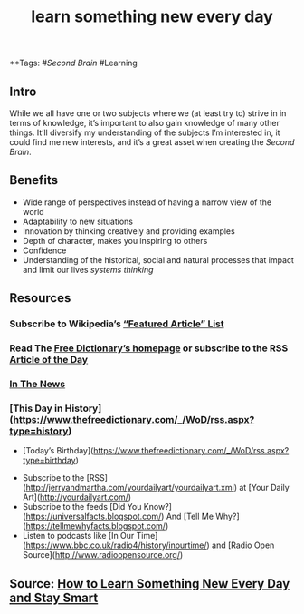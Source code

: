 #+TITLE: learn something new every day

**Tags: #[[Second Brain]] #Learning 
** Intro
 While we all have one or two subjects where we (at least try to) strive in in terms of knowledge, it’s important to also gain knowledge of many other things. It’ll diversify my understanding of the subjects I’m interested in, it could find me new interests, and it’s a great asset when creating the [[Second Brain]].
** Benefits

- Wide range of perspectives instead of having a narrow view of the world
- Adaptability to new situations
- Innovation by thinking creatively and providing examples
- Depth of character, makes you inspiring to others
- Confidence
- Understanding of the historical, social and natural processes that impact and limit our lives [[systems thinking]]
** Resources
*** Subscribe to Wikipedia’s [[https://lists.wikimedia.org/mailman/listinfo/daily-article-l][“Featured Article” List]]
*** Read The [[https://www.thefreedictionary.com/][Free Dictionary’s homepage]] or subscribe to the RSS [[https://www.thefreedictionary.com/_/WoD/rss.aspx?type=article][Article of the Day]]
*** [[https://www.thefreedictionary.com/_/WoD/rss.aspx?type=news][In The News]]
*** [This Day in History](https://www.thefreedictionary.com/_/WoD/rss.aspx?type=history)
    - [Today’s Birthday](https://www.thefreedictionary.com/_/WoD/rss.aspx?type=birthday)
- Subscribe to the [RSS](http://jerryandmartha.com/yourdailyart/yourdailyart.xml) at [Your Daily Art](http://yourdailyart.com/)
- Subscribe to the feeds [Did You Know?](https://universalfacts.blogspot.com/) And [Tell Me Why?](https://tellmewhyfacts.blogspot.com/)
- Listen to podcasts like [In Our Time](https://www.bbc.co.uk/radio4/history/inourtime/) and [Radio Open Source](http://www.radioopensource.org/)
** Source: [[https://www.lifehack.org/articles/featured/learn-something-new-every-day.html][How to Learn Something New Every Day and Stay Smart]]